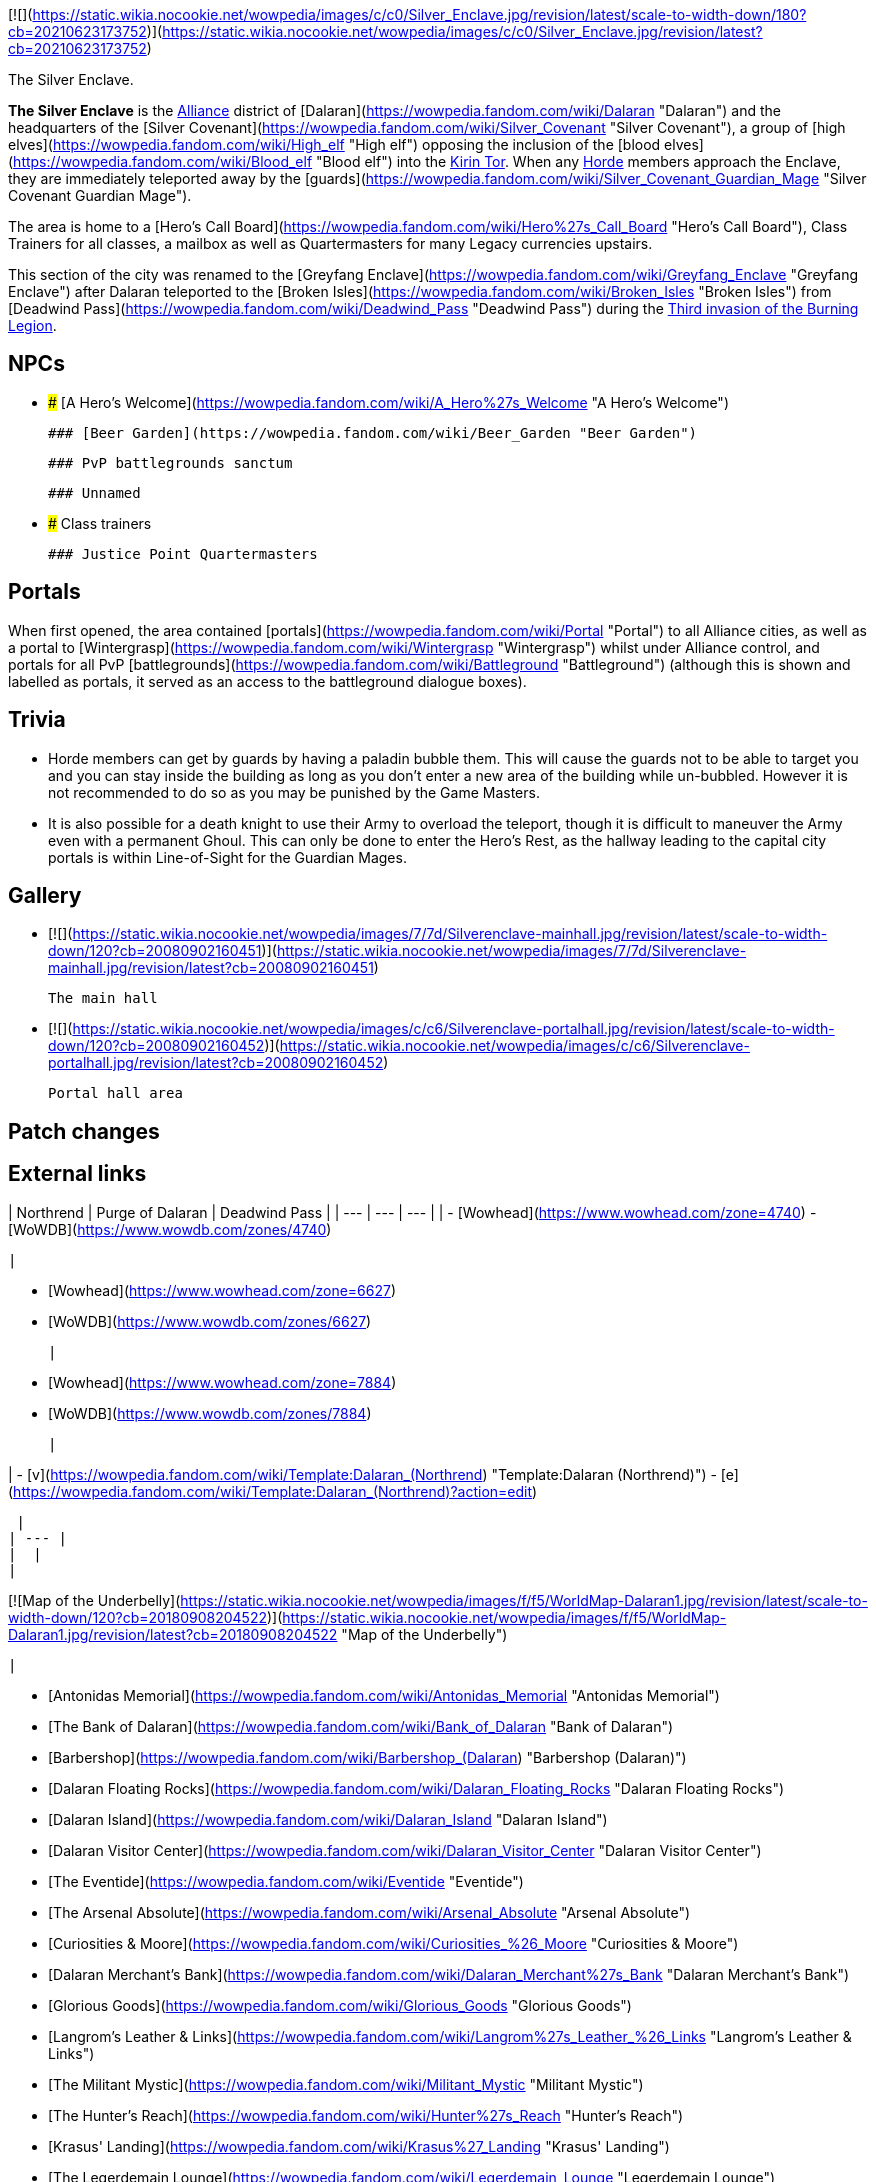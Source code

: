 [![](https://static.wikia.nocookie.net/wowpedia/images/c/c0/Silver_Enclave.jpg/revision/latest/scale-to-width-down/180?cb=20210623173752)](https://static.wikia.nocookie.net/wowpedia/images/c/c0/Silver_Enclave.jpg/revision/latest?cb=20210623173752)

The Silver Enclave.

**The Silver Enclave** is the xref:Alliance.adoc[Alliance] district of [Dalaran](https://wowpedia.fandom.com/wiki/Dalaran "Dalaran") and the headquarters of the [Silver Covenant](https://wowpedia.fandom.com/wiki/Silver_Covenant "Silver Covenant"), a group of [high elves](https://wowpedia.fandom.com/wiki/High_elf "High elf") opposing the inclusion of the [blood elves](https://wowpedia.fandom.com/wiki/Blood_elf "Blood elf") into the xref:KirinTor.adoc[Kirin Tor]. When any xref:Horde.adoc[Horde] members approach the Enclave, they are immediately teleported away by the [guards](https://wowpedia.fandom.com/wiki/Silver_Covenant_Guardian_Mage "Silver Covenant Guardian Mage").

The area is home to a [Hero's Call Board](https://wowpedia.fandom.com/wiki/Hero%27s_Call_Board "Hero's Call Board"), Class Trainers for all classes, a mailbox as well as Quartermasters for many Legacy currencies upstairs.

This section of the city was renamed to the [Greyfang Enclave](https://wowpedia.fandom.com/wiki/Greyfang_Enclave "Greyfang Enclave") after Dalaran teleported to the [Broken Isles](https://wowpedia.fandom.com/wiki/Broken_Isles "Broken Isles") from [Deadwind Pass](https://wowpedia.fandom.com/wiki/Deadwind_Pass "Deadwind Pass") during the xref:ThirdInvasionOfTheBurningLegion.adoc[Third invasion of the Burning Legion].

## NPCs

-   ### [A Hero's Welcome](https://wowpedia.fandom.com/wiki/A_Hero%27s_Welcome "A Hero's Welcome")

    ### [Beer Garden](https://wowpedia.fandom.com/wiki/Beer_Garden "Beer Garden")

    ### PvP battlegrounds sanctum

    ### Unnamed

-   ### Class trainers

    ### Justice Point Quartermasters


## Portals

When first opened, the area contained [portals](https://wowpedia.fandom.com/wiki/Portal "Portal") to all Alliance cities, as well as a portal to [Wintergrasp](https://wowpedia.fandom.com/wiki/Wintergrasp "Wintergrasp") whilst under Alliance control, and portals for all PvP [battlegrounds](https://wowpedia.fandom.com/wiki/Battleground "Battleground") (although this is shown and labelled as portals, it served as an access to the battleground dialogue boxes).

## Trivia

-   Horde members can get by guards by having a paladin bubble them. This will cause the guards not to be able to target you and you can stay inside the building as long as you don't enter a new area of the building while un-bubbled. However it is not recommended to do so as you may be punished by the Game Masters.
    -   It is also possible for a death knight to use their Army to overload the teleport, though it is difficult to maneuver the Army even with a permanent Ghoul. This can only be done to enter the Hero's Rest, as the hallway leading to the capital city portals is within Line-of-Sight for the Guardian Mages.

## Gallery

-   [![](https://static.wikia.nocookie.net/wowpedia/images/7/7d/Silverenclave-mainhall.jpg/revision/latest/scale-to-width-down/120?cb=20080902160451)](https://static.wikia.nocookie.net/wowpedia/images/7/7d/Silverenclave-mainhall.jpg/revision/latest?cb=20080902160451)

    The main hall


-   [![](https://static.wikia.nocookie.net/wowpedia/images/c/c6/Silverenclave-portalhall.jpg/revision/latest/scale-to-width-down/120?cb=20080902160452)](https://static.wikia.nocookie.net/wowpedia/images/c/c6/Silverenclave-portalhall.jpg/revision/latest?cb=20080902160452)

    Portal hall area


## Patch changes

## External links

| Northrend | Purge of Dalaran | Deadwind Pass |
| --- | --- | --- |
|
-   [Wowhead](https://www.wowhead.com/zone=4740)
-   [WoWDB](https://www.wowdb.com/zones/4740)

 |

-   [Wowhead](https://www.wowhead.com/zone=6627)
-   [WoWDB](https://www.wowdb.com/zones/6627)

 |

-   [Wowhead](https://www.wowhead.com/zone=7884)
-   [WoWDB](https://www.wowdb.com/zones/7884)

 |

|
-   [v](https://wowpedia.fandom.com/wiki/Template:Dalaran_(Northrend) "Template:Dalaran (Northrend)")
-   [e](https://wowpedia.fandom.com/wiki/Template:Dalaran_(Northrend)?action=edit)

[Subzones](https://wowpedia.fandom.com/wiki/Subzone "Subzone") of [Dalaran](https://wowpedia.fandom.com/wiki/Dalaran "Dalaran") over xref:Northrend.adoc[Northrend]



 |
| --- |
|  |
|

[![Map of the Underbelly](https://static.wikia.nocookie.net/wowpedia/images/f/f5/WorldMap-Dalaran1.jpg/revision/latest/scale-to-width-down/120?cb=20180908204522)](https://static.wikia.nocookie.net/wowpedia/images/f/f5/WorldMap-Dalaran1.jpg/revision/latest?cb=20180908204522 "Map of the Underbelly")

 |

-   [Antonidas Memorial](https://wowpedia.fandom.com/wiki/Antonidas_Memorial "Antonidas Memorial")
-   [The Bank of Dalaran](https://wowpedia.fandom.com/wiki/Bank_of_Dalaran "Bank of Dalaran")
-   [Barbershop](https://wowpedia.fandom.com/wiki/Barbershop_(Dalaran) "Barbershop (Dalaran)")
-   [Dalaran Floating Rocks](https://wowpedia.fandom.com/wiki/Dalaran_Floating_Rocks "Dalaran Floating Rocks")
-   [Dalaran Island](https://wowpedia.fandom.com/wiki/Dalaran_Island "Dalaran Island")
-   [Dalaran Visitor Center](https://wowpedia.fandom.com/wiki/Dalaran_Visitor_Center "Dalaran Visitor Center")
-   [The Eventide](https://wowpedia.fandom.com/wiki/Eventide "Eventide")
    -   [The Arsenal Absolute](https://wowpedia.fandom.com/wiki/Arsenal_Absolute "Arsenal Absolute")
    -   [Curiosities & Moore](https://wowpedia.fandom.com/wiki/Curiosities_%26_Moore "Curiosities & Moore")
    -   [Dalaran Merchant's Bank](https://wowpedia.fandom.com/wiki/Dalaran_Merchant%27s_Bank "Dalaran Merchant's Bank")
    -   [Glorious Goods](https://wowpedia.fandom.com/wiki/Glorious_Goods "Glorious Goods")
    -   [Langrom's Leather & Links](https://wowpedia.fandom.com/wiki/Langrom%27s_Leather_%26_Links "Langrom's Leather & Links")
    -   [The Militant Mystic](https://wowpedia.fandom.com/wiki/Militant_Mystic "Militant Mystic")
-   [The Hunter's Reach](https://wowpedia.fandom.com/wiki/Hunter%27s_Reach "Hunter's Reach")
-   [Krasus' Landing](https://wowpedia.fandom.com/wiki/Krasus%27_Landing "Krasus' Landing")
-   [The Legerdemain Lounge](https://wowpedia.fandom.com/wiki/Legerdemain_Lounge "Legerdemain Lounge")
-   [Magical Menagerie](https://wowpedia.fandom.com/wiki/Magical_Menagerie "Magical Menagerie")
-   [Magus Commerce Exchange](https://wowpedia.fandom.com/wiki/Magus_Commerce_Exchange "Magus Commerce Exchange")
    -   [The Agronomical Apothecary](https://wowpedia.fandom.com/wiki/Agronomical_Apothecary "Agronomical Apothecary")
    -   [All that Glitters Prospecting Co.](https://wowpedia.fandom.com/wiki/All_that_Glitters_Prospecting_Co. "All that Glitters Prospecting Co.")
    -   [Cartier & Co. Fine Jewelry](https://wowpedia.fandom.com/wiki/Cartier_%26_Co._Fine_Jewelry "Cartier & Co. Fine Jewelry")
    -   [First to Your Aid](https://wowpedia.fandom.com/wiki/First_to_Your_Aid "First to Your Aid")
    -   [Forge of Fate](https://wowpedia.fandom.com/wiki/Forge_of_Fate "Forge of Fate")
    -   [Legendary Leathers](https://wowpedia.fandom.com/wiki/Legendary_Leathers "Legendary Leathers")
    -   [Like Clockwork](https://wowpedia.fandom.com/wiki/Like_Clockwork "Like Clockwork")
    -   [The Scribe's Sacellum](https://wowpedia.fandom.com/wiki/Scribe%27s_Sacellum "Scribe's Sacellum")
    -   [Simply Enchanting](https://wowpedia.fandom.com/wiki/Simply_Enchanting "Simply Enchanting")
    -   [Talismanic Textiles](https://wowpedia.fandom.com/wiki/Talismanic_Textiles "Talismanic Textiles")
    -   [Tanks for Everything](https://wowpedia.fandom.com/wiki/Tanks_for_Everything "Tanks for Everything")
-   [One More Glass](https://wowpedia.fandom.com/wiki/One_More_Glass "One More Glass")
-   [Runeweaver Square](https://wowpedia.fandom.com/wiki/Runeweaver_Square "Runeweaver Square")
    -   [The Violet Gate](https://wowpedia.fandom.com/wiki/Violet_Gate "Violet Gate")
-   [![Alliance](https://static.wikia.nocookie.net/wowpedia/images/2/21/Alliance_15.png/revision/latest?cb=20110509070714)](https://wowpedia.fandom.com/wiki/Alliance "Alliance") **The Silver Enclave**
    -   [A Hero's Welcome](https://wowpedia.fandom.com/wiki/A_Hero%27s_Welcome "A Hero's Welcome")
    -   [The Beer Garden](https://wowpedia.fandom.com/wiki/Beer_Garden "Beer Garden")
-   [Sisters Sorcerous](https://wowpedia.fandom.com/wiki/Sisters_Sorcerous "Sisters Sorcerous")
-   [![Horde](https://static.wikia.nocookie.net/wowpedia/images/c/c4/Horde_15.png/revision/latest?cb=20201010153315)](https://wowpedia.fandom.com/wiki/Horde "Horde") [Sunreaver's Sanctuary](https://wowpedia.fandom.com/wiki/Sunreaver%27s_Sanctuary "Sunreaver's Sanctuary")
    -   [The Filthy Animal](https://wowpedia.fandom.com/wiki/Filthy_Animal "Filthy Animal")
-   [The Threads of Fate](https://wowpedia.fandom.com/wiki/Threads_of_Fate "Threads of Fate")
-   [The Violet Citadel](https://wowpedia.fandom.com/wiki/Violet_Citadel "Violet Citadel")
    -   [Archmage Vargoth's Retreat](https://wowpedia.fandom.com/wiki/Archmage_Vargoth%27s_Retreat "Archmage Vargoth's Retreat")
    -   [The Purple Parlor](https://wowpedia.fandom.com/wiki/Purple_Parlor "Purple Parlor")
-   [The Violet Hold](https://wowpedia.fandom.com/wiki/Violet_Hold_(lore) "Violet Hold (lore)")
-   [The Wonderworks](https://wowpedia.fandom.com/wiki/Wonderworks "Wonderworks")



 |

[![Map of Dalaran](https://static.wikia.nocookie.net/wowpedia/images/0/0f/WorldMap-Dalaran.jpg/revision/latest/scale-to-width-down/120?cb=20180908204325)](https://static.wikia.nocookie.net/wowpedia/images/0/0f/WorldMap-Dalaran.jpg/revision/latest?cb=20180908204325 "Map of Dalaran")

 |
|  |
|

-   [The Underbelly](https://wowpedia.fandom.com/wiki/Underbelly "Underbelly") — [The Black Market](https://wowpedia.fandom.com/wiki/Black_Market_(Dalaran) "Black Market (Dalaran)")
-   [Cantrips & Crows](https://wowpedia.fandom.com/wiki/Cantrips_%26_Crows "Cantrips & Crows")
-   [Circle of Wills](https://wowpedia.fandom.com/wiki/Circle_of_Wills "Circle of Wills")
-   [Sewer Exit Pipe](https://wowpedia.fandom.com/wiki/Sewer_Exit_Pipe "Sewer Exit Pipe")



 |
|  |
|

-   [Undisplayed locations](https://wowpedia.fandom.com/wiki/Undisplayed_location "Undisplayed location") — [Dalaran fountain](https://wowpedia.fandom.com/wiki/Dalaran_fountain "Dalaran fountain")
-   [Violet Citadel Balcony](https://wowpedia.fandom.com/wiki/Violet_Citadel_Balcony "Violet Citadel Balcony")



 |
|  |
|

[Dalaran category](https://wowpedia.fandom.com/wiki/Category:Dalaran "Category:Dalaran")



 |

Others like you also viewed